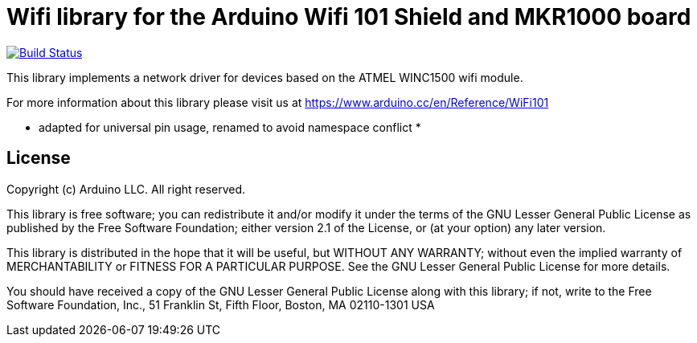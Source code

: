 = Wifi library for the Arduino Wifi 101 Shield and MKR1000 board =

image:https://travis-ci.org/arduino-libraries/WiFi101.svg?branch=master["Build Status", link="https://travis-ci.org/arduino-libraries/WiFi101"]

This library implements a network driver for devices based
on the ATMEL WINC1500 wifi module.

For more information about this library please visit us at
https://www.arduino.cc/en/Reference/WiFi101

* adapted for universal pin usage, renamed to avoid namespace conflict *

== License ==

Copyright (c) Arduino LLC. All right reserved.

This library is free software; you can redistribute it and/or
modify it under the terms of the GNU Lesser General Public
License as published by the Free Software Foundation; either
version 2.1 of the License, or (at your option) any later version.

This library is distributed in the hope that it will be useful,
but WITHOUT ANY WARRANTY; without even the implied warranty of
MERCHANTABILITY or FITNESS FOR A PARTICULAR PURPOSE. See the GNU
Lesser General Public License for more details.

You should have received a copy of the GNU Lesser General Public
License along with this library; if not, write to the Free Software
Foundation, Inc., 51 Franklin St, Fifth Floor, Boston, MA 02110-1301 USA
